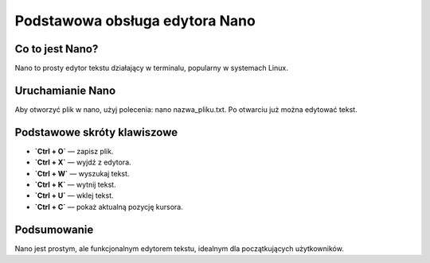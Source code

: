 
Podstawowa obsługa edytora Nano
=================================

Co to jest Nano?
-----------------------

Nano to prosty edytor tekstu działający w terminalu, popularny w systemach Linux.

Uruchamianie Nano
--------------------

Aby otworzyć plik w nano, użyj polecenia:
nano nazwa_pliku.txt.
Po otwarciu już można edytować tekst.


Podstawowe skróty klawiszowe
-----------------------------
- **`Ctrl + O`** — zapisz plik.
- **`Ctrl + X`** — wyjdź z edytora.
- **`Ctrl + W`** — wyszukaj tekst.
- **`Ctrl + K`** — wytnij tekst.
- **`Ctrl + U`** — wklej tekst.
- **`Ctrl + C`** — pokaż aktualną pozycję kursora.

Podsumowanie
----------------
Nano jest prostym, ale funkcjonalnym edytorem tekstu, idealnym dla początkujących użytkowników.


